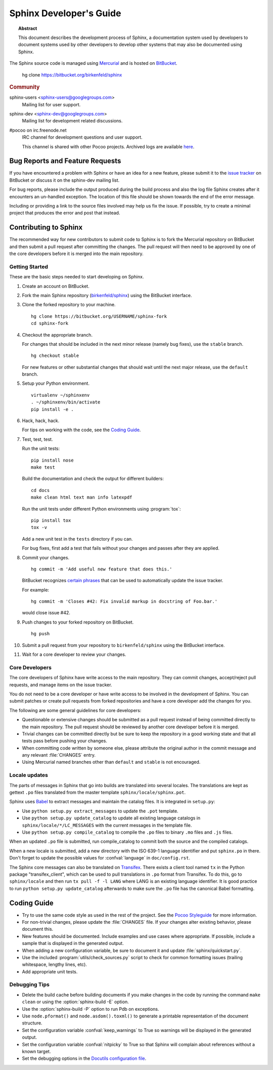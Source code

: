 Sphinx Developer's Guide
========================

.. topic:: Abstract

   This document describes the development process of Sphinx, a documentation
   system used by developers to document systems used by other developers to
   develop other systems that may also be documented using Sphinx.

The Sphinx source code is managed using `Mercurial`_ and is hosted on
`BitBucket`_.

    hg clone https://bitbucket.org/birkenfeld/sphinx

.. rubric:: Community

sphinx-users <sphinx-users@googlegroups.com>
    Mailing list for user support.

sphinx-dev <sphinx-dev@googlegroups.com>
    Mailing list for development related discussions.

#pocoo on irc.freenode.net
    IRC channel for development questions and user support.

    This channel is shared with other Pocoo projects.  Archived logs are
    available `here <http://dev.pocoo.org/irclogs/>`_.

.. _`BitBucket`: http://bitbucket.org
.. _`Mercurial`: http://mercurial.selenic.com/


Bug Reports and Feature Requests
--------------------------------

If you have encountered a problem with Sphinx or have an idea for a new
feature, please submit it to the `issue tracker`_ on BitBucket or discuss it
on the sphinx-dev mailing list.

For bug reports, please include the output produced during the build process
and also the log file Sphinx creates after it encounters an un-handled
exception.  The location of this file should be shown towards the end of the
error message.

Including or providing a link to the source files involved may help us fix the
issue.  If possible, try to create a minimal project that produces the error
and post that instead.

.. _`issue tracker`: http://bitbucket.org/birkenfeld/sphinx/issues


Contributing to Sphinx
----------------------

The recommended way for new contributors to submit code to Sphinx is to fork
the Mercurial repository on BitBucket and then submit a pull request after
committing the changes.  The pull request will then need to be approved by one
of the core developers before it is merged into the main repository.


Getting Started
~~~~~~~~~~~~~~~

These are the basic steps needed to start developing on Sphinx.

#. Create an account on BitBucket.

#. Fork the main Sphinx repository (`birkenfeld/sphinx
   <https://bitbucket.org/birkenfeld/sphinx>`_) using the BitBucket interface.

#. Clone the forked repository to your machine. ::

       hg clone https://bitbucket.org/USERNAME/sphinx-fork
       cd sphinx-fork

#. Checkout the appropriate branch.

   For changes that should be included in the next minor release (namely bug
   fixes), use the ``stable`` branch. ::

       hg checkout stable

   For new features or other substantial changes that should wait until the
   next major release, use the ``default`` branch.

#. Setup your Python environment. ::

       virtualenv ~/sphinxenv
       . ~/sphinxenv/bin/activate
       pip install -e .

#. Hack, hack, hack.

   For tips on working with the code, see the `Coding Guide`_.

#. Test, test, test.

   Run the unit tests::

       pip install nose
       make test

   Build the documentation and check the output for different builders::

       cd docs
       make clean html text man info latexpdf

   Run the unit tests under different Python environments using
   :program:`tox`::

       pip install tox
       tox -v

   Add a new unit test in the ``tests`` directory if you can.

   For bug fixes, first add a test that fails without your changes and passes
   after they are applied.

#. Commit your changes. ::

       hg commit -m 'Add useful new feature that does this.'

   BitBucket recognizes `certain phrases`__ that can be used to automatically
   update the issue tracker.

   For example::

       hg commit -m 'Closes #42: Fix invalid markup in docstring of Foo.bar.'

   would close issue #42.

   __ https://confluence.atlassian.com/display/BITBUCKET/Automatically+Resolving+Issues+when+Users+Push+Code

#. Push changes to your forked repository on BitBucket. ::

       hg push

#. Submit a pull request from your repository to ``birkenfeld/sphinx`` using
   the BitBucket interface.

#. Wait for a core developer to review your changes.


Core Developers
~~~~~~~~~~~~~~~

The core developers of Sphinx have write access to the main repository.  They
can commit changes, accept/reject pull requests, and manage items on the issue
tracker.

You do not need to be a core developer or have write access to be involved in
the development of Sphinx.  You can submit patches or create pull requests
from forked repositories and have a core developer add the changes for you.

The following are some general guidelines for core developers:

* Questionable or extensive changes should be submitted as a pull request
  instead of being committed directly to the main repository.  The pull
  request should be reviewed by another core developer before it is merged.

* Trivial changes can be committed directly but be sure to keep the repository
  in a good working state and that all tests pass before pushing your changes.

* When committing code written by someone else, please attribute the original
  author in the commit message and any relevant :file:`CHANGES` entry.

* Using Mercurial named branches other than ``default`` and ``stable`` is not
  encouraged.


Locale updates
~~~~~~~~~~~~~~

The parts of messages in Sphinx that go into builds are translated into several
locales.  The translations are kept as gettext ``.po`` files translated from the
master template ``sphinx/locale/sphinx.pot``.

Sphinx uses `Babel <http://babel.edgewall.org>`_ to extract messages and
maintain the catalog files.  It is integrated in ``setup.py``:

* Use ``python setup.py extract_messages`` to update the ``.pot`` template.
* Use ``python setup.py update_catalog`` to update all existing language
  catalogs in ``sphinx/locale/*/LC_MESSAGES`` with the current messages in the
  template file.
* Use ``python setup.py compile_catalog`` to compile the ``.po`` files to binary
  ``.mo`` files and ``.js`` files.

When an updated ``.po`` file is submitted, run compile_catalog to commit both
the source and the compiled catalogs.

When a new locale is submitted, add a new directory with the ISO 639-1 language
identifier and put ``sphinx.po`` in there.  Don't forget to update the possible
values for :confval:`language` in ``doc/config.rst``.

The Sphinx core messages can also be translated on `Transifex
<http://transifex.com>`_.  There exists a client tool named ``tx`` in the Python
package "transifex_client", which can be used to pull translations in ``.po``
format from Transifex.  To do this, go to ``sphinx/locale`` and then run
``tx pull -f -l LANG`` where LANG is an existing language identifier.  It is
good practice to run ``python setup.py update_catalog`` afterwards to make sure
the ``.po`` file has the canonical Babel formatting.


Coding Guide
------------

* Try to use the same code style as used in the rest of the project.  See the
  `Pocoo Styleguide`__ for more information.

  __ http://flask.pocoo.org/docs/styleguide/

* For non-trivial changes, please update the :file:`CHANGES` file.  If your
  changes alter existing behavior, please document this.

* New features should be documented.  Include examples and use cases where
  appropriate.  If possible, include a sample that is displayed in the
  generated output.

* When adding a new configuration variable, be sure to document it and update
  :file:`sphinx/quickstart.py`.

* Use the included :program:`utils/check_sources.py` script to check for
  common formatting issues (trailing whitespace, lengthy lines, etc).

* Add appropriate unit tests.


Debugging Tips
~~~~~~~~~~~~~~

* Delete the build cache before building documents if you make changes in the
  code by running the command ``make clean`` or using the
  :option:`sphinx-build -E` option.

* Use the :option:`sphinx-build -P` option to run Pdb on exceptions.

* Use ``node.pformat()`` and ``node.asdom().toxml()`` to generate a printable
  representation of the document structure.

* Set the configuration variable :confval:`keep_warnings` to True so warnings
  will be displayed in the generated output.

* Set the configuration variable :confval:`nitpicky` to True so that Sphinx
  will complain about references without a known target.

* Set the debugging options in the `Docutils configuration file
  <http://docutils.sourceforge.net/docs/user/config.html>`_.
